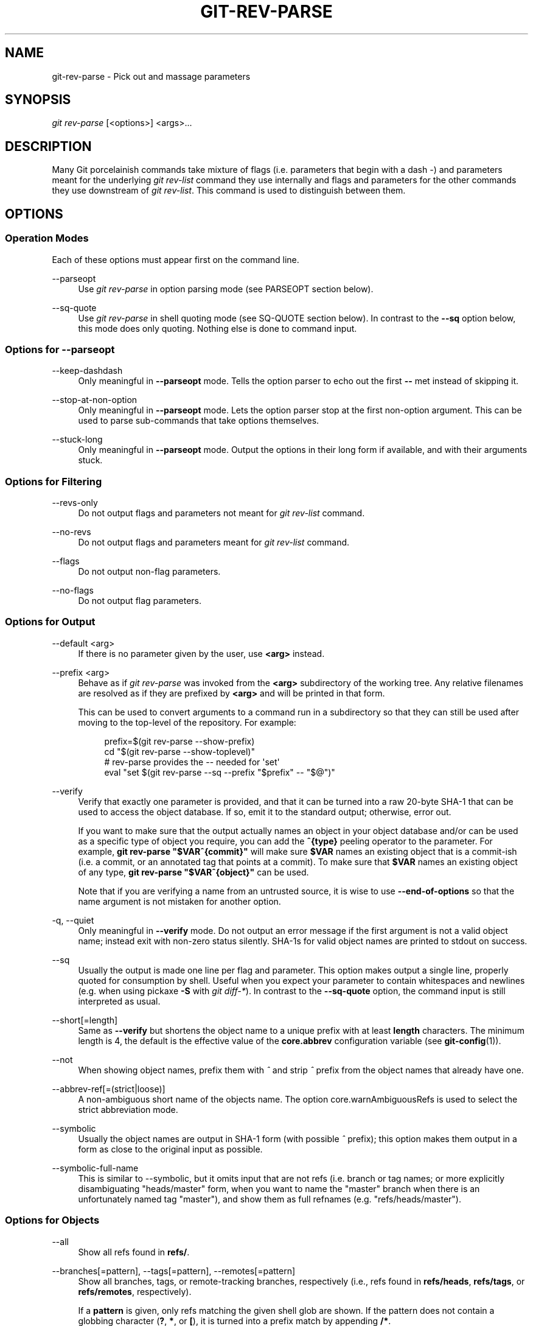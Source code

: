 '\" t
.\"     Title: git-rev-parse
.\"    Author: [FIXME: author] [see http://www.docbook.org/tdg5/en/html/author]
.\" Generator: DocBook XSL Stylesheets vsnapshot <http://docbook.sf.net/>
.\"      Date: 11/14/2021
.\"    Manual: Git Manual
.\"    Source: Git 2.34.0
.\"  Language: English
.\"
.TH "GIT\-REV\-PARSE" "1" "11/14/2021" "Git 2\&.34\&.0" "Git Manual"
.\" -----------------------------------------------------------------
.\" * Define some portability stuff
.\" -----------------------------------------------------------------
.\" ~~~~~~~~~~~~~~~~~~~~~~~~~~~~~~~~~~~~~~~~~~~~~~~~~~~~~~~~~~~~~~~~~
.\" http://bugs.debian.org/507673
.\" http://lists.gnu.org/archive/html/groff/2009-02/msg00013.html
.\" ~~~~~~~~~~~~~~~~~~~~~~~~~~~~~~~~~~~~~~~~~~~~~~~~~~~~~~~~~~~~~~~~~
.ie \n(.g .ds Aq \(aq
.el       .ds Aq '
.\" -----------------------------------------------------------------
.\" * set default formatting
.\" -----------------------------------------------------------------
.\" disable hyphenation
.nh
.\" disable justification (adjust text to left margin only)
.ad l
.\" -----------------------------------------------------------------
.\" * MAIN CONTENT STARTS HERE *
.\" -----------------------------------------------------------------
.SH "NAME"
git-rev-parse \- Pick out and massage parameters
.SH "SYNOPSIS"
.sp
.nf
\fIgit rev\-parse\fR [<options>] <args>\&...
.fi
.sp
.SH "DESCRIPTION"
.sp
Many Git porcelainish commands take mixture of flags (i\&.e\&. parameters that begin with a dash \fI\-\fR) and parameters meant for the underlying \fIgit rev\-list\fR command they use internally and flags and parameters for the other commands they use downstream of \fIgit rev\-list\fR\&. This command is used to distinguish between them\&.
.SH "OPTIONS"
.SS "Operation Modes"
.sp
Each of these options must appear first on the command line\&.
.PP
\-\-parseopt
.RS 4
Use
\fIgit rev\-parse\fR
in option parsing mode (see PARSEOPT section below)\&.
.RE
.PP
\-\-sq\-quote
.RS 4
Use
\fIgit rev\-parse\fR
in shell quoting mode (see SQ\-QUOTE section below)\&. In contrast to the
\fB\-\-sq\fR
option below, this mode does only quoting\&. Nothing else is done to command input\&.
.RE
.SS "Options for \-\-parseopt"
.PP
\-\-keep\-dashdash
.RS 4
Only meaningful in
\fB\-\-parseopt\fR
mode\&. Tells the option parser to echo out the first
\fB\-\-\fR
met instead of skipping it\&.
.RE
.PP
\-\-stop\-at\-non\-option
.RS 4
Only meaningful in
\fB\-\-parseopt\fR
mode\&. Lets the option parser stop at the first non\-option argument\&. This can be used to parse sub\-commands that take options themselves\&.
.RE
.PP
\-\-stuck\-long
.RS 4
Only meaningful in
\fB\-\-parseopt\fR
mode\&. Output the options in their long form if available, and with their arguments stuck\&.
.RE
.SS "Options for Filtering"
.PP
\-\-revs\-only
.RS 4
Do not output flags and parameters not meant for
\fIgit rev\-list\fR
command\&.
.RE
.PP
\-\-no\-revs
.RS 4
Do not output flags and parameters meant for
\fIgit rev\-list\fR
command\&.
.RE
.PP
\-\-flags
.RS 4
Do not output non\-flag parameters\&.
.RE
.PP
\-\-no\-flags
.RS 4
Do not output flag parameters\&.
.RE
.SS "Options for Output"
.PP
\-\-default <arg>
.RS 4
If there is no parameter given by the user, use
\fB<arg>\fR
instead\&.
.RE
.PP
\-\-prefix <arg>
.RS 4
Behave as if
\fIgit rev\-parse\fR
was invoked from the
\fB<arg>\fR
subdirectory of the working tree\&. Any relative filenames are resolved as if they are prefixed by
\fB<arg>\fR
and will be printed in that form\&.
.sp
This can be used to convert arguments to a command run in a subdirectory so that they can still be used after moving to the top\-level of the repository\&. For example:
.sp
.if n \{\
.RS 4
.\}
.nf
prefix=$(git rev\-parse \-\-show\-prefix)
cd "$(git rev\-parse \-\-show\-toplevel)"
# rev\-parse provides the \-\- needed for \(aqset\(aq
eval "set $(git rev\-parse \-\-sq \-\-prefix "$prefix" \-\- "$@")"
.fi
.if n \{\
.RE
.\}
.sp
.RE
.PP
\-\-verify
.RS 4
Verify that exactly one parameter is provided, and that it can be turned into a raw 20\-byte SHA\-1 that can be used to access the object database\&. If so, emit it to the standard output; otherwise, error out\&.
.sp
If you want to make sure that the output actually names an object in your object database and/or can be used as a specific type of object you require, you can add the
\fB^{type}\fR
peeling operator to the parameter\&. For example,
\fBgit rev\-parse "$VAR^{commit}"\fR
will make sure
\fB$VAR\fR
names an existing object that is a commit\-ish (i\&.e\&. a commit, or an annotated tag that points at a commit)\&. To make sure that
\fB$VAR\fR
names an existing object of any type,
\fBgit rev\-parse "$VAR^{object}"\fR
can be used\&.
.sp
Note that if you are verifying a name from an untrusted source, it is wise to use
\fB\-\-end\-of\-options\fR
so that the name argument is not mistaken for another option\&.
.RE
.PP
\-q, \-\-quiet
.RS 4
Only meaningful in
\fB\-\-verify\fR
mode\&. Do not output an error message if the first argument is not a valid object name; instead exit with non\-zero status silently\&. SHA\-1s for valid object names are printed to stdout on success\&.
.RE
.PP
\-\-sq
.RS 4
Usually the output is made one line per flag and parameter\&. This option makes output a single line, properly quoted for consumption by shell\&. Useful when you expect your parameter to contain whitespaces and newlines (e\&.g\&. when using pickaxe
\fB\-S\fR
with
\fIgit diff\-*\fR)\&. In contrast to the
\fB\-\-sq\-quote\fR
option, the command input is still interpreted as usual\&.
.RE
.PP
\-\-short[=length]
.RS 4
Same as
\fB\-\-verify\fR
but shortens the object name to a unique prefix with at least
\fBlength\fR
characters\&. The minimum length is 4, the default is the effective value of the
\fBcore\&.abbrev\fR
configuration variable (see
\fBgit-config\fR(1))\&.
.RE
.PP
\-\-not
.RS 4
When showing object names, prefix them with
\fI^\fR
and strip
\fI^\fR
prefix from the object names that already have one\&.
.RE
.PP
\-\-abbrev\-ref[=(strict|loose)]
.RS 4
A non\-ambiguous short name of the objects name\&. The option core\&.warnAmbiguousRefs is used to select the strict abbreviation mode\&.
.RE
.PP
\-\-symbolic
.RS 4
Usually the object names are output in SHA\-1 form (with possible
\fI^\fR
prefix); this option makes them output in a form as close to the original input as possible\&.
.RE
.PP
\-\-symbolic\-full\-name
.RS 4
This is similar to \-\-symbolic, but it omits input that are not refs (i\&.e\&. branch or tag names; or more explicitly disambiguating "heads/master" form, when you want to name the "master" branch when there is an unfortunately named tag "master"), and show them as full refnames (e\&.g\&. "refs/heads/master")\&.
.RE
.SS "Options for Objects"
.PP
\-\-all
.RS 4
Show all refs found in
\fBrefs/\fR\&.
.RE
.PP
\-\-branches[=pattern], \-\-tags[=pattern], \-\-remotes[=pattern]
.RS 4
Show all branches, tags, or remote\-tracking branches, respectively (i\&.e\&., refs found in
\fBrefs/heads\fR,
\fBrefs/tags\fR, or
\fBrefs/remotes\fR, respectively)\&.
.sp
If a
\fBpattern\fR
is given, only refs matching the given shell glob are shown\&. If the pattern does not contain a globbing character (\fB?\fR,
\fB*\fR, or
\fB[\fR), it is turned into a prefix match by appending
\fB/*\fR\&.
.RE
.PP
\-\-glob=pattern
.RS 4
Show all refs matching the shell glob pattern
\fBpattern\fR\&. If the pattern does not start with
\fBrefs/\fR, this is automatically prepended\&. If the pattern does not contain a globbing character (\fB?\fR,
\fB*\fR, or
\fB[\fR), it is turned into a prefix match by appending
\fB/*\fR\&.
.RE
.PP
\-\-exclude=<glob\-pattern>
.RS 4
Do not include refs matching
\fI<glob\-pattern>\fR
that the next
\fB\-\-all\fR,
\fB\-\-branches\fR,
\fB\-\-tags\fR,
\fB\-\-remotes\fR, or
\fB\-\-glob\fR
would otherwise consider\&. Repetitions of this option accumulate exclusion patterns up to the next
\fB\-\-all\fR,
\fB\-\-branches\fR,
\fB\-\-tags\fR,
\fB\-\-remotes\fR, or
\fB\-\-glob\fR
option (other options or arguments do not clear accumulated patterns)\&.
.sp
The patterns given should not begin with
\fBrefs/heads\fR,
\fBrefs/tags\fR, or
\fBrefs/remotes\fR
when applied to
\fB\-\-branches\fR,
\fB\-\-tags\fR, or
\fB\-\-remotes\fR, respectively, and they must begin with
\fBrefs/\fR
when applied to
\fB\-\-glob\fR
or
\fB\-\-all\fR\&. If a trailing
\fI/*\fR
is intended, it must be given explicitly\&.
.RE
.PP
\-\-disambiguate=<prefix>
.RS 4
Show every object whose name begins with the given prefix\&. The <prefix> must be at least 4 hexadecimal digits long to avoid listing each and every object in the repository by mistake\&.
.RE
.SS "Options for Files"
.PP
\-\-local\-env\-vars
.RS 4
List the GIT_* environment variables that are local to the repository (e\&.g\&. GIT_DIR or GIT_WORK_TREE, but not GIT_EDITOR)\&. Only the names of the variables are listed, not their value, even if they are set\&.
.RE
.PP
\-\-path\-format=(absolute|relative)
.RS 4
Controls the behavior of certain other options\&. If specified as absolute, the paths printed by those options will be absolute and canonical\&. If specified as relative, the paths will be relative to the current working directory if that is possible\&. The default is option specific\&.
.sp
This option may be specified multiple times and affects only the arguments that follow it on the command line, either to the end of the command line or the next instance of this option\&.
.RE
.sp
The following options are modified by \fB\-\-path\-format\fR:
.PP
\-\-git\-dir
.RS 4
Show
\fB$GIT_DIR\fR
if defined\&. Otherwise show the path to the \&.git directory\&. The path shown, when relative, is relative to the current working directory\&.
.sp
If
\fB$GIT_DIR\fR
is not defined and the current directory is not detected to lie in a Git repository or work tree print a message to stderr and exit with nonzero status\&.
.RE
.PP
\-\-git\-common\-dir
.RS 4
Show
\fB$GIT_COMMON_DIR\fR
if defined, else
\fB$GIT_DIR\fR\&.
.RE
.PP
\-\-resolve\-git\-dir <path>
.RS 4
Check if <path> is a valid repository or a gitfile that points at a valid repository, and print the location of the repository\&. If <path> is a gitfile then the resolved path to the real repository is printed\&.
.RE
.PP
\-\-git\-path <path>
.RS 4
Resolve "$GIT_DIR/<path>" and takes other path relocation variables such as $GIT_OBJECT_DIRECTORY, $GIT_INDEX_FILE\&... into account\&. For example, if $GIT_OBJECT_DIRECTORY is set to /foo/bar then "git rev\-parse \-\-git\-path objects/abc" returns /foo/bar/abc\&.
.RE
.PP
\-\-show\-toplevel
.RS 4
Show the (by default, absolute) path of the top\-level directory of the working tree\&. If there is no working tree, report an error\&.
.RE
.PP
\-\-show\-superproject\-working\-tree
.RS 4
Show the absolute path of the root of the superproject\(cqs working tree (if exists) that uses the current repository as its submodule\&. Outputs nothing if the current repository is not used as a submodule by any project\&.
.RE
.PP
\-\-shared\-index\-path
.RS 4
Show the path to the shared index file in split index mode, or empty if not in split\-index mode\&.
.RE
.sp
The following options are unaffected by \fB\-\-path\-format\fR:
.PP
\-\-absolute\-git\-dir
.RS 4
Like
\fB\-\-git\-dir\fR, but its output is always the canonicalized absolute path\&.
.RE
.PP
\-\-is\-inside\-git\-dir
.RS 4
When the current working directory is below the repository directory print "true", otherwise "false"\&.
.RE
.PP
\-\-is\-inside\-work\-tree
.RS 4
When the current working directory is inside the work tree of the repository print "true", otherwise "false"\&.
.RE
.PP
\-\-is\-bare\-repository
.RS 4
When the repository is bare print "true", otherwise "false"\&.
.RE
.PP
\-\-is\-shallow\-repository
.RS 4
When the repository is shallow print "true", otherwise "false"\&.
.RE
.PP
\-\-show\-cdup
.RS 4
When the command is invoked from a subdirectory, show the path of the top\-level directory relative to the current directory (typically a sequence of "\&.\&./", or an empty string)\&.
.RE
.PP
\-\-show\-prefix
.RS 4
When the command is invoked from a subdirectory, show the path of the current directory relative to the top\-level directory\&.
.RE
.PP
\-\-show\-object\-format[=(storage|input|output)]
.RS 4
Show the object format (hash algorithm) used for the repository for storage inside the
\fB\&.git\fR
directory, input, or output\&. For input, multiple algorithms may be printed, space\-separated\&. If not specified, the default is "storage"\&.
.RE
.SS "Other Options"
.PP
\-\-since=datestring, \-\-after=datestring
.RS 4
Parse the date string, and output the corresponding \-\-max\-age= parameter for
\fIgit rev\-list\fR\&.
.RE
.PP
\-\-until=datestring, \-\-before=datestring
.RS 4
Parse the date string, and output the corresponding \-\-min\-age= parameter for
\fIgit rev\-list\fR\&.
.RE
.PP
<args>\&...
.RS 4
Flags and parameters to be parsed\&.
.RE
.SH "SPECIFYING REVISIONS"
.sp
A revision parameter \fI<rev>\fR typically, but not necessarily, names a commit object\&. It uses what is called an \fIextended SHA\-1\fR syntax\&. Here are various ways to spell object names\&. The ones listed near the end of this list name trees and blobs contained in a commit\&.
.if n \{\
.sp
.\}
.RS 4
.it 1 an-trap
.nr an-no-space-flag 1
.nr an-break-flag 1
.br
.ps +1
\fBNote\fR
.ps -1
.br
.sp
This document shows the "raw" syntax as seen by git\&. The shell and other UIs might require additional quoting to protect special characters and to avoid word splitting\&.
.sp .5v
.RE
.PP
\fI<sha1>\fR, e\&.g\&. \fIdae86e1950b1277e545cee180551750029cfe735\fR, \fIdae86e\fR
.RS 4
The full SHA\-1 object name (40\-byte hexadecimal string), or a leading substring that is unique within the repository\&. E\&.g\&. dae86e1950b1277e545cee180551750029cfe735 and dae86e both name the same commit object if there is no other object in your repository whose object name starts with dae86e\&.
.RE
.PP
\fI<describeOutput>\fR, e\&.g\&. \fIv1\&.7\&.4\&.2\-679\-g3bee7fb\fR
.RS 4
Output from
\fBgit describe\fR; i\&.e\&. a closest tag, optionally followed by a dash and a number of commits, followed by a dash, a
\fIg\fR, and an abbreviated object name\&.
.RE
.PP
\fI<refname>\fR, e\&.g\&. \fImaster\fR, \fIheads/master\fR, \fIrefs/heads/master\fR
.RS 4
A symbolic ref name\&. E\&.g\&.
\fImaster\fR
typically means the commit object referenced by
\fIrefs/heads/master\fR\&. If you happen to have both
\fIheads/master\fR
and
\fItags/master\fR, you can explicitly say
\fIheads/master\fR
to tell Git which one you mean\&. When ambiguous, a
\fI<refname>\fR
is disambiguated by taking the first match in the following rules:
.sp
.RS 4
.ie n \{\
\h'-04' 1.\h'+01'\c
.\}
.el \{\
.sp -1
.IP "  1." 4.2
.\}
If
\fI$GIT_DIR/<refname>\fR
exists, that is what you mean (this is usually useful only for
\fBHEAD\fR,
\fBFETCH_HEAD\fR,
\fBORIG_HEAD\fR,
\fBMERGE_HEAD\fR
and
\fBCHERRY_PICK_HEAD\fR);
.RE
.sp
.RS 4
.ie n \{\
\h'-04' 2.\h'+01'\c
.\}
.el \{\
.sp -1
.IP "  2." 4.2
.\}
otherwise,
\fIrefs/<refname>\fR
if it exists;
.RE
.sp
.RS 4
.ie n \{\
\h'-04' 3.\h'+01'\c
.\}
.el \{\
.sp -1
.IP "  3." 4.2
.\}
otherwise,
\fIrefs/tags/<refname>\fR
if it exists;
.RE
.sp
.RS 4
.ie n \{\
\h'-04' 4.\h'+01'\c
.\}
.el \{\
.sp -1
.IP "  4." 4.2
.\}
otherwise,
\fIrefs/heads/<refname>\fR
if it exists;
.RE
.sp
.RS 4
.ie n \{\
\h'-04' 5.\h'+01'\c
.\}
.el \{\
.sp -1
.IP "  5." 4.2
.\}
otherwise,
\fIrefs/remotes/<refname>\fR
if it exists;
.RE
.sp
.RS 4
.ie n \{\
\h'-04' 6.\h'+01'\c
.\}
.el \{\
.sp -1
.IP "  6." 4.2
.\}
otherwise,
\fIrefs/remotes/<refname>/HEAD\fR
if it exists\&.
.sp
\fBHEAD\fR
names the commit on which you based the changes in the working tree\&.
\fBFETCH_HEAD\fR
records the branch which you fetched from a remote repository with your last
\fBgit fetch\fR
invocation\&.
\fBORIG_HEAD\fR
is created by commands that move your
\fBHEAD\fR
in a drastic way, to record the position of the
\fBHEAD\fR
before their operation, so that you can easily change the tip of the branch back to the state before you ran them\&.
\fBMERGE_HEAD\fR
records the commit(s) which you are merging into your branch when you run
\fBgit merge\fR\&.
\fBCHERRY_PICK_HEAD\fR
records the commit which you are cherry\-picking when you run
\fBgit cherry\-pick\fR\&.
.sp
Note that any of the
\fIrefs/*\fR
cases above may come either from the
\fB$GIT_DIR/refs\fR
directory or from the
\fB$GIT_DIR/packed\-refs\fR
file\&. While the ref name encoding is unspecified, UTF\-8 is preferred as some output processing may assume ref names in UTF\-8\&.
.RE
.RE
.PP
\fI@\fR
.RS 4
\fI@\fR
alone is a shortcut for
\fBHEAD\fR\&.
.RE
.PP
\fI[<refname>]@{<date>}\fR, e\&.g\&. \fImaster@{yesterday}\fR, \fIHEAD@{5 minutes ago}\fR
.RS 4
A ref followed by the suffix
\fI@\fR
with a date specification enclosed in a brace pair (e\&.g\&.
\fI{yesterday}\fR,
\fI{1 month 2 weeks 3 days 1 hour 1 second ago}\fR
or
\fI{1979\-02\-26 18:30:00}\fR) specifies the value of the ref at a prior point in time\&. This suffix may only be used immediately following a ref name and the ref must have an existing log (\fI$GIT_DIR/logs/<ref>\fR)\&. Note that this looks up the state of your
\fBlocal\fR
ref at a given time; e\&.g\&., what was in your local
\fImaster\fR
branch last week\&. If you want to look at commits made during certain times, see
\fB\-\-since\fR
and
\fB\-\-until\fR\&.
.RE
.PP
\fI<refname>@{<n>}\fR, e\&.g\&. \fImaster@{1}\fR
.RS 4
A ref followed by the suffix
\fI@\fR
with an ordinal specification enclosed in a brace pair (e\&.g\&.
\fI{1}\fR,
\fI{15}\fR) specifies the n\-th prior value of that ref\&. For example
\fImaster@{1}\fR
is the immediate prior value of
\fImaster\fR
while
\fImaster@{5}\fR
is the 5th prior value of
\fImaster\fR\&. This suffix may only be used immediately following a ref name and the ref must have an existing log (\fI$GIT_DIR/logs/<refname>\fR)\&.
.RE
.PP
\fI@{<n>}\fR, e\&.g\&. \fI@{1}\fR
.RS 4
You can use the
\fI@\fR
construct with an empty ref part to get at a reflog entry of the current branch\&. For example, if you are on branch
\fIblabla\fR
then
\fI@{1}\fR
means the same as
\fIblabla@{1}\fR\&.
.RE
.PP
\fI@{\-<n>}\fR, e\&.g\&. \fI@{\-1}\fR
.RS 4
The construct
\fI@{\-<n>}\fR
means the <n>th branch/commit checked out before the current one\&.
.RE
.PP
\fI[<branchname>]@{upstream}\fR, e\&.g\&. \fImaster@{upstream}\fR, \fI@{u}\fR
.RS 4
The suffix
\fI@{upstream}\fR
to a branchname (short form
\fI<branchname>@{u}\fR) refers to the branch that the branch specified by branchname is set to build on top of (configured with
\fBbranch\&.<name>\&.remote\fR
and
\fBbranch\&.<name>\&.merge\fR)\&. A missing branchname defaults to the current one\&. These suffixes are also accepted when spelled in uppercase, and they mean the same thing no matter the case\&.
.RE
.PP
\fI[<branchname>]@{push}\fR, e\&.g\&. \fImaster@{push}\fR, \fI@{push}\fR
.RS 4
The suffix
\fI@{push}\fR
reports the branch "where we would push to" if
\fBgit push\fR
were run while
\fBbranchname\fR
was checked out (or the current
\fBHEAD\fR
if no branchname is specified)\&. Since our push destination is in a remote repository, of course, we report the local tracking branch that corresponds to that branch (i\&.e\&., something in
\fBrefs/remotes/\fR)\&.
.sp
Here\(cqs an example to make it more clear:
.sp
.if n \{\
.RS 4
.\}
.nf
$ git config push\&.default current
$ git config remote\&.pushdefault myfork
$ git switch \-c mybranch origin/master

$ git rev\-parse \-\-symbolic\-full\-name @{upstream}
refs/remotes/origin/master

$ git rev\-parse \-\-symbolic\-full\-name @{push}
refs/remotes/myfork/mybranch
.fi
.if n \{\
.RE
.\}
.sp
Note in the example that we set up a triangular workflow, where we pull from one location and push to another\&. In a non\-triangular workflow,
\fI@{push}\fR
is the same as
\fI@{upstream}\fR, and there is no need for it\&.
.sp
This suffix is also accepted when spelled in uppercase, and means the same thing no matter the case\&.
.RE
.PP
\fI<rev>^[<n>]\fR, e\&.g\&. \fIHEAD^, v1\&.5\&.1^0\fR
.RS 4
A suffix
\fI^\fR
to a revision parameter means the first parent of that commit object\&.
\fI^<n>\fR
means the <n>th parent (i\&.e\&.
\fI<rev>^\fR
is equivalent to
\fI<rev>^1\fR)\&. As a special rule,
\fI<rev>^0\fR
means the commit itself and is used when
\fI<rev>\fR
is the object name of a tag object that refers to a commit object\&.
.RE
.PP
\fI<rev>~[<n>]\fR, e\&.g\&. \fIHEAD~, master~3\fR
.RS 4
A suffix
\fI~\fR
to a revision parameter means the first parent of that commit object\&. A suffix
\fI~<n>\fR
to a revision parameter means the commit object that is the <n>th generation ancestor of the named commit object, following only the first parents\&. I\&.e\&.
\fI<rev>~3\fR
is equivalent to
\fI<rev>^^^\fR
which is equivalent to
\fI<rev>^1^1^1\fR\&. See below for an illustration of the usage of this form\&.
.RE
.PP
\fI<rev>^{<type>}\fR, e\&.g\&. \fIv0\&.99\&.8^{commit}\fR
.RS 4
A suffix
\fI^\fR
followed by an object type name enclosed in brace pair means dereference the object at
\fI<rev>\fR
recursively until an object of type
\fI<type>\fR
is found or the object cannot be dereferenced anymore (in which case, barf)\&. For example, if
\fI<rev>\fR
is a commit\-ish,
\fI<rev>^{commit}\fR
describes the corresponding commit object\&. Similarly, if
\fI<rev>\fR
is a tree\-ish,
\fI<rev>^{tree}\fR
describes the corresponding tree object\&.
\fI<rev>^0\fR
is a short\-hand for
\fI<rev>^{commit}\fR\&.
.sp
\fI<rev>^{object}\fR
can be used to make sure
\fI<rev>\fR
names an object that exists, without requiring
\fI<rev>\fR
to be a tag, and without dereferencing
\fI<rev>\fR; because a tag is already an object, it does not have to be dereferenced even once to get to an object\&.
.sp
\fI<rev>^{tag}\fR
can be used to ensure that
\fI<rev>\fR
identifies an existing tag object\&.
.RE
.PP
\fI<rev>^{}\fR, e\&.g\&. \fIv0\&.99\&.8^{}\fR
.RS 4
A suffix
\fI^\fR
followed by an empty brace pair means the object could be a tag, and dereference the tag recursively until a non\-tag object is found\&.
.RE
.PP
\fI<rev>^{/<text>}\fR, e\&.g\&. \fIHEAD^{/fix nasty bug}\fR
.RS 4
A suffix
\fI^\fR
to a revision parameter, followed by a brace pair that contains a text led by a slash, is the same as the
\fI:/fix nasty bug\fR
syntax below except that it returns the youngest matching commit which is reachable from the
\fI<rev>\fR
before
\fI^\fR\&.
.RE
.PP
\fI:/<text>\fR, e\&.g\&. \fI:/fix nasty bug\fR
.RS 4
A colon, followed by a slash, followed by a text, names a commit whose commit message matches the specified regular expression\&. This name returns the youngest matching commit which is reachable from any ref, including HEAD\&. The regular expression can match any part of the commit message\&. To match messages starting with a string, one can use e\&.g\&.
\fI:/^foo\fR\&. The special sequence
\fI:/!\fR
is reserved for modifiers to what is matched\&.
\fI:/!\-foo\fR
performs a negative match, while
\fI:/!!foo\fR
matches a literal
\fI!\fR
character, followed by
\fIfoo\fR\&. Any other sequence beginning with
\fI:/!\fR
is reserved for now\&. Depending on the given text, the shell\(cqs word splitting rules might require additional quoting\&.
.RE
.PP
\fI<rev>:<path>\fR, e\&.g\&. \fIHEAD:README\fR, \fImaster:\&./README\fR
.RS 4
A suffix
\fI:\fR
followed by a path names the blob or tree at the given path in the tree\-ish object named by the part before the colon\&. A path starting with
\fI\&./\fR
or
\fI\&.\&./\fR
is relative to the current working directory\&. The given path will be converted to be relative to the working tree\(cqs root directory\&. This is most useful to address a blob or tree from a commit or tree that has the same tree structure as the working tree\&.
.RE
.PP
\fI:[<n>:]<path>\fR, e\&.g\&. \fI:0:README\fR, \fI:README\fR
.RS 4
A colon, optionally followed by a stage number (0 to 3) and a colon, followed by a path, names a blob object in the index at the given path\&. A missing stage number (and the colon that follows it) names a stage 0 entry\&. During a merge, stage 1 is the common ancestor, stage 2 is the target branch\(cqs version (typically the current branch), and stage 3 is the version from the branch which is being merged\&.
.RE
.sp
Here is an illustration, by Jon Loeliger\&. Both commit nodes B and C are parents of commit node A\&. Parent commits are ordered left\-to\-right\&.
.sp
.if n \{\
.RS 4
.\}
.nf
G   H   I   J
 \e /     \e /
  D   E   F
   \e  |  / \e
    \e | /   |
     \e|/    |
      B     C
       \e   /
        \e /
         A
.fi
.if n \{\
.RE
.\}
.sp
.if n \{\
.RS 4
.\}
.nf
A =      = A^0
B = A^   = A^1     = A~1
C =      = A^2
D = A^^  = A^1^1   = A~2
E = B^2  = A^^2
F = B^3  = A^^3
G = A^^^ = A^1^1^1 = A~3
H = D^2  = B^^2    = A^^^2  = A~2^2
I = F^   = B^3^    = A^^3^
J = F^2  = B^3^2   = A^^3^2
.fi
.if n \{\
.RE
.\}
.SH "SPECIFYING RANGES"
.sp
History traversing commands such as \fBgit log\fR operate on a set of commits, not just a single commit\&.
.sp
For these commands, specifying a single revision, using the notation described in the previous section, means the set of commits \fBreachable\fR from the given commit\&.
.sp
Specifying several revisions means the set of commits reachable from any of the given commits\&.
.sp
A commit\(cqs reachable set is the commit itself and the commits in its ancestry chain\&.
.sp
There are several notations to specify a set of connected commits (called a "revision range"), illustrated below\&.
.SS "Commit Exclusions"
.PP
\fI^<rev>\fR (caret) Notation
.RS 4
To exclude commits reachable from a commit, a prefix
\fI^\fR
notation is used\&. E\&.g\&.
\fI^r1 r2\fR
means commits reachable from
\fIr2\fR
but exclude the ones reachable from
\fIr1\fR
(i\&.e\&.
\fIr1\fR
and its ancestors)\&.
.RE
.SS "Dotted Range Notations"
.PP
The \fI\&.\&.\fR (two\-dot) Range Notation
.RS 4
The
\fI^r1 r2\fR
set operation appears so often that there is a shorthand for it\&. When you have two commits
\fIr1\fR
and
\fIr2\fR
(named according to the syntax explained in SPECIFYING REVISIONS above), you can ask for commits that are reachable from r2 excluding those that are reachable from r1 by
\fI^r1 r2\fR
and it can be written as
\fIr1\&.\&.r2\fR\&.
.RE
.PP
The \fI\&...\fR (three\-dot) Symmetric Difference Notation
.RS 4
A similar notation
\fIr1\&.\&.\&.r2\fR
is called symmetric difference of
\fIr1\fR
and
\fIr2\fR
and is defined as
\fIr1 r2 \-\-not $(git merge\-base \-\-all r1 r2)\fR\&. It is the set of commits that are reachable from either one of
\fIr1\fR
(left side) or
\fIr2\fR
(right side) but not from both\&.
.RE
.sp
In these two shorthand notations, you can omit one end and let it default to HEAD\&. For example, \fIorigin\&.\&.\fR is a shorthand for \fIorigin\&.\&.HEAD\fR and asks "What did I do since I forked from the origin branch?" Similarly, \fI\&.\&.origin\fR is a shorthand for \fIHEAD\&.\&.origin\fR and asks "What did the origin do since I forked from them?" Note that \fI\&.\&.\fR would mean \fIHEAD\&.\&.HEAD\fR which is an empty range that is both reachable and unreachable from HEAD\&.
.sp
Commands that are specifically designed to take two distinct ranges (e\&.g\&. "git range\-diff R1 R2" to compare two ranges) do exist, but they are exceptions\&. Unless otherwise noted, all "git" commands that operate on a set of commits work on a single revision range\&. In other words, writing two "two\-dot range notation" next to each other, e\&.g\&.
.sp
.if n \{\
.RS 4
.\}
.nf
$ git log A\&.\&.B C\&.\&.D
.fi
.if n \{\
.RE
.\}
.sp
does \fBnot\fR specify two revision ranges for most commands\&. Instead it will name a single connected set of commits, i\&.e\&. those that are reachable from either B or D but are reachable from neither A or C\&. In a linear history like this:
.sp
.if n \{\
.RS 4
.\}
.nf
\-\-\-A\-\-\-B\-\-\-o\-\-\-o\-\-\-C\-\-\-D
.fi
.if n \{\
.RE
.\}
.sp
because A and B are reachable from C, the revision range specified by these two dotted ranges is a single commit D\&.
.SS "Other <rev>^ Parent Shorthand Notations"
.sp
Three other shorthands exist, particularly useful for merge commits, for naming a set that is formed by a commit and its parent commits\&.
.sp
The \fIr1^@\fR notation means all parents of \fIr1\fR\&.
.sp
The \fIr1^!\fR notation includes commit \fIr1\fR but excludes all of its parents\&. By itself, this notation denotes the single commit \fIr1\fR\&.
.sp
The \fI<rev>^\-[<n>]\fR notation includes \fI<rev>\fR but excludes the <n>th parent (i\&.e\&. a shorthand for \fI<rev>^<n>\&.\&.<rev>\fR), with \fI<n>\fR = 1 if not given\&. This is typically useful for merge commits where you can just pass \fI<commit>^\-\fR to get all the commits in the branch that was merged in merge commit \fI<commit>\fR (including \fI<commit>\fR itself)\&.
.sp
While \fI<rev>^<n>\fR was about specifying a single commit parent, these three notations also consider its parents\&. For example you can say \fIHEAD^2^@\fR, however you cannot say \fIHEAD^@^2\fR\&.
.SH "REVISION RANGE SUMMARY"
.PP
\fI<rev>\fR
.RS 4
Include commits that are reachable from <rev> (i\&.e\&. <rev> and its ancestors)\&.
.RE
.PP
\fI^<rev>\fR
.RS 4
Exclude commits that are reachable from <rev> (i\&.e\&. <rev> and its ancestors)\&.
.RE
.PP
\fI<rev1>\&.\&.<rev2>\fR
.RS 4
Include commits that are reachable from <rev2> but exclude those that are reachable from <rev1>\&. When either <rev1> or <rev2> is omitted, it defaults to
\fBHEAD\fR\&.
.RE
.PP
\fI<rev1>\&.\&.\&.<rev2>\fR
.RS 4
Include commits that are reachable from either <rev1> or <rev2> but exclude those that are reachable from both\&. When either <rev1> or <rev2> is omitted, it defaults to
\fBHEAD\fR\&.
.RE
.PP
\fI<rev>^@\fR, e\&.g\&. \fIHEAD^@\fR
.RS 4
A suffix
\fI^\fR
followed by an at sign is the same as listing all parents of
\fI<rev>\fR
(meaning, include anything reachable from its parents, but not the commit itself)\&.
.RE
.PP
\fI<rev>^!\fR, e\&.g\&. \fIHEAD^!\fR
.RS 4
A suffix
\fI^\fR
followed by an exclamation mark is the same as giving commit
\fI<rev>\fR
and then all its parents prefixed with
\fI^\fR
to exclude them (and their ancestors)\&.
.RE
.PP
\fI<rev>^\-<n>\fR, e\&.g\&. \fIHEAD^\-, HEAD^\-2\fR
.RS 4
Equivalent to
\fI<rev>^<n>\&.\&.<rev>\fR, with
\fI<n>\fR
= 1 if not given\&.
.RE
.sp
Here are a handful of examples using the Loeliger illustration above, with each step in the notation\(cqs expansion and selection carefully spelt out:
.sp
.if n \{\
.RS 4
.\}
.nf
   Args   Expanded arguments    Selected commits
   D                            G H D
   D F                          G H I J D F
   ^G D                         H D
   ^D B                         E I J F B
   ^D B C                       E I J F B C
   C                            I J F C
   B\&.\&.C   = ^B C                C
   B\&.\&.\&.C  = B ^F C              G H D E B C
   B^\-    = B^\&.\&.B
          = ^B^1 B              E I J F B
   C^@    = C^1
          = F                   I J F
   B^@    = B^1 B^2 B^3
          = D E F               D G H E F I J
   C^!    = C ^C^@
          = C ^C^1
          = C ^F                C
   B^!    = B ^B^@
          = B ^B^1 ^B^2 ^B^3
          = B ^D ^E ^F          B
   F^! D  = F ^I ^J D           G H D F
.fi
.if n \{\
.RE
.\}
.SH "PARSEOPT"
.sp
In \fB\-\-parseopt\fR mode, \fIgit rev\-parse\fR helps massaging options to bring to shell scripts the same facilities C builtins have\&. It works as an option normalizer (e\&.g\&. splits single switches aggregate values), a bit like \fBgetopt(1)\fR does\&.
.sp
It takes on the standard input the specification of the options to parse and understand, and echoes on the standard output a string suitable for \fBsh(1)\fR \fBeval\fR to replace the arguments with normalized ones\&. In case of error, it outputs usage on the standard error stream, and exits with code 129\&.
.sp
Note: Make sure you quote the result when passing it to \fBeval\fR\&. See below for an example\&.
.SS "Input Format"
.sp
\fIgit rev\-parse \-\-parseopt\fR input format is fully text based\&. It has two parts, separated by a line that contains only \fB\-\-\fR\&. The lines before the separator (should be one or more) are used for the usage\&. The lines after the separator describe the options\&.
.sp
Each line of options has this format:
.sp
.if n \{\
.RS 4
.\}
.nf
<opt\-spec><flags>*<arg\-hint>? SP+ help LF
.fi
.if n \{\
.RE
.\}
.sp

.PP
\fB<opt\-spec>\fR
.RS 4
its format is the short option character, then the long option name separated by a comma\&. Both parts are not required, though at least one is necessary\&. May not contain any of the
\fB<flags>\fR
characters\&.
\fBh,help\fR,
\fBdry\-run\fR
and
\fBf\fR
are examples of correct
\fB<opt\-spec>\fR\&.
.RE
.PP
\fB<flags>\fR
.RS 4
\fB<flags>\fR
are of
\fB*\fR,
\fB=\fR,
\fB?\fR
or
\fB!\fR\&.
.sp
.RS 4
.ie n \{\
\h'-04'\(bu\h'+03'\c
.\}
.el \{\
.sp -1
.IP \(bu 2.3
.\}
Use
\fB=\fR
if the option takes an argument\&.
.RE
.sp
.RS 4
.ie n \{\
\h'-04'\(bu\h'+03'\c
.\}
.el \{\
.sp -1
.IP \(bu 2.3
.\}
Use
\fB?\fR
to mean that the option takes an optional argument\&. You probably want to use the
\fB\-\-stuck\-long\fR
mode to be able to unambiguously parse the optional argument\&.
.RE
.sp
.RS 4
.ie n \{\
\h'-04'\(bu\h'+03'\c
.\}
.el \{\
.sp -1
.IP \(bu 2.3
.\}
Use
\fB*\fR
to mean that this option should not be listed in the usage generated for the
\fB\-h\fR
argument\&. It\(cqs shown for
\fB\-\-help\-all\fR
as documented in
\fBgitcli\fR(7)\&.
.RE
.sp
.RS 4
.ie n \{\
\h'-04'\(bu\h'+03'\c
.\}
.el \{\
.sp -1
.IP \(bu 2.3
.\}
Use
\fB!\fR
to not make the corresponding negated long option available\&.
.RE
.RE
.PP
\fB<arg\-hint>\fR
.RS 4
\fB<arg\-hint>\fR, if specified, is used as a name of the argument in the help output, for options that take arguments\&.
\fB<arg\-hint>\fR
is terminated by the first whitespace\&. It is customary to use a dash to separate words in a multi\-word argument hint\&.
.RE
.sp
The remainder of the line, after stripping the spaces, is used as the help associated to the option\&.
.sp
Blank lines are ignored, and lines that don\(cqt match this specification are used as option group headers (start the line with a space to create such lines on purpose)\&.
.SS "Example"
.sp
.if n \{\
.RS 4
.\}
.nf
OPTS_SPEC="\e
some\-command [<options>] <args>\&.\&.\&.

some\-command does foo and bar!
\-\-
h,help    show the help

foo       some nifty option \-\-foo
bar=      some cool option \-\-bar with an argument
baz=arg   another cool option \-\-baz with a named argument
qux?path  qux may take a path argument but has meaning by itself

  An option group Header
C?        option C with an optional argument"

eval "$(echo "$OPTS_SPEC" | git rev\-parse \-\-parseopt \-\- "$@" || echo exit $?)"
.fi
.if n \{\
.RE
.\}
.sp
.SS "Usage text"
.sp
When \fB"$@"\fR is \fB\-h\fR or \fB\-\-help\fR in the above example, the following usage text would be shown:
.sp
.if n \{\
.RS 4
.\}
.nf
usage: some\-command [<options>] <args>\&.\&.\&.

    some\-command does foo and bar!

    \-h, \-\-help            show the help
    \-\-foo                 some nifty option \-\-foo
    \-\-bar \&.\&.\&.             some cool option \-\-bar with an argument
    \-\-baz <arg>           another cool option \-\-baz with a named argument
    \-\-qux[=<path>]        qux may take a path argument but has meaning by itself

An option group Header
    \-C[\&.\&.\&.]               option C with an optional argument
.fi
.if n \{\
.RE
.\}
.sp
.SH "SQ\-QUOTE"
.sp
In \fB\-\-sq\-quote\fR mode, \fIgit rev\-parse\fR echoes on the standard output a single line suitable for \fBsh(1)\fR \fBeval\fR\&. This line is made by normalizing the arguments following \fB\-\-sq\-quote\fR\&. Nothing other than quoting the arguments is done\&.
.sp
If you want command input to still be interpreted as usual by \fIgit rev\-parse\fR before the output is shell quoted, see the \fB\-\-sq\fR option\&.
.SS "Example"
.sp
.if n \{\
.RS 4
.\}
.nf
$ cat >your\-git\-script\&.sh <<\eEOF
#!/bin/sh
args=$(git rev\-parse \-\-sq\-quote "$@")   # quote user\-supplied arguments
command="git frotz \-n24 $args"          # and use it inside a handcrafted
                                        # command line
eval "$command"
EOF

$ sh your\-git\-script\&.sh "a b\(aqc"
.fi
.if n \{\
.RE
.\}
.sp
.SH "EXAMPLES"
.sp
.RS 4
.ie n \{\
\h'-04'\(bu\h'+03'\c
.\}
.el \{\
.sp -1
.IP \(bu 2.3
.\}
Print the object name of the current commit:
.sp
.if n \{\
.RS 4
.\}
.nf
$ git rev\-parse \-\-verify HEAD
.fi
.if n \{\
.RE
.\}
.sp
.RE
.sp
.RS 4
.ie n \{\
\h'-04'\(bu\h'+03'\c
.\}
.el \{\
.sp -1
.IP \(bu 2.3
.\}
Print the commit object name from the revision in the $REV shell variable:
.sp
.if n \{\
.RS 4
.\}
.nf
$ git rev\-parse \-\-verify \-\-end\-of\-options $REV^{commit}
.fi
.if n \{\
.RE
.\}
.sp
This will error out if $REV is empty or not a valid revision\&.
.RE
.sp
.RS 4
.ie n \{\
\h'-04'\(bu\h'+03'\c
.\}
.el \{\
.sp -1
.IP \(bu 2.3
.\}
Similar to above:
.sp
.if n \{\
.RS 4
.\}
.nf
$ git rev\-parse \-\-default master \-\-verify \-\-end\-of\-options $REV
.fi
.if n \{\
.RE
.\}
.sp
but if $REV is empty, the commit object name from master will be printed\&.
.RE
.SH "GIT"
.sp
Part of the \fBgit\fR(1) suite
